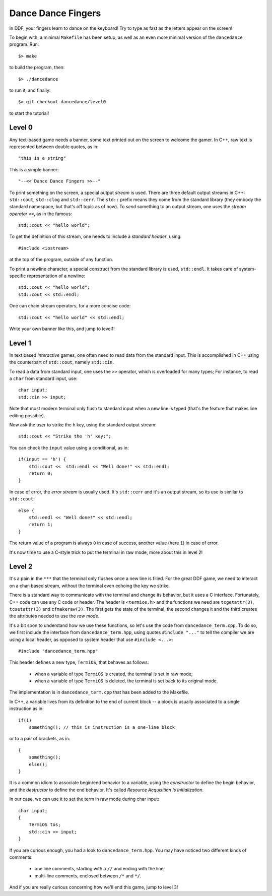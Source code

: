 ===================
Dance Dance Fingers
===================

In DDF, your fingers learn to dance on the keyboard! Try to type as fast as the
letters appear on the screen!

To begin with, a minimal ``Makefile`` has been setup, as well as an even
more minimal version of the ``dancedance`` program. Run::

    $> make

to build the program, then::

    $> ./dancedance

to run it, and finally::

    $> git checkout dancedance/level0

to start the tutorial!

Level 0
=======

Any text-based game needs a banner, some text printed out on the screen to
welcome the gamer. In C++, raw text is represented between double quotes, as
in::

    "this is a string"

This is a simple banner::

    "--<< Dance Dance Fingers >>--"

To print something on the screen, a special output *stream* is used. There are
three default output streams in C++: ``std::cout``, ``std::clog`` and
``std::cerr``. The ``std::`` prefix means they come from the standard library
(they embody the standard namespace, but that's off topic as of now). To *send*
something to an output stream, one uses the *stream operator* ``<<``, as in the
famous::

    std::cout << "hello world";

To get the definition of this stream, one needs to include a *standard header*,
using::

    #include <iostream>

at the top of the program, outside of any function.

To print a newline character, a special construct from the standard library is
used, ``std::endl``. It takes care of system-specific representation of a
newline::

    std::cout << "hello world";
    std::cout << std::endl;

One can chain stream operators, for a more concise code::

    std::cout << "hello world" << std::endl;

Write your own banner like this, and jump to level1!

Level 1
=======

In text based *interactive* games, one often need to read data from the
standard input. This is accomplished in C++ using the counterpart of
``std::cout``, namely ``std::cin``.

To read a data from standard input, one uses the ``>>`` operator, which is
overloaded for many types; For instance, to read a ``char`` from standard
input, use::

    char input;
    std::cin >> input;

Note that most modern terminal only flush to standard input when a new line is
typed (that's the feature that makes line editing possible).

Now ask the user to strike the ``h`` key, using the standard output stream::

    std::cout << "Strike the 'h' key:";

You can check the ``input`` value using a conditional, as in::

    if(input == 'h') {
        std::cout <<  std::endl << "Well done!" << std::endl;
        return 0;
    }

In case of error, the *error stream* is usually used. It's ``std::cerr`` and
it's an output stream, so its use is similar to ``std::cout``::

    else {
        std::endl << "Well done!" << std::endl;
        return 1;
    }

The return value of a program is always ``0`` in case of success, another value
(here ``1``) in case of error.

It's now time to use a C-style trick to put the terminal in raw mode, more
about this in level 2!


Level 2
=======

It's a pain in the ``***`` that the terminal only flushes once a new line is
filled. For the great DDF game, we need to interact on a char-based stream,
without the terminal even echoing the key we strike.

There is a standard way to communicate with the terminal and change its
behavior, but it uses a C interface. Fortunately, C++ code can use any C code
or header. The header is ``<termios.h>`` and the functions we need are
``tcgetattr(3)``, ``tcsetattr(3)`` and ``cfmakeraw(3)``. The first gets the
state of the terminal, the second changes it and the third creates the
attributes needed to use the *raw mode*.

It's a bit soon to understand how we use these functions, so let's use the code
from ``dancedance_term.cpp``. To do so, we first include the interface from
``dancedance_term.hpp``, using quotes ``#include "..."`` to tell the compiler
we are using a local header, as opposed to system header that use ``#include
<...>``::

    #include "dancedance_term.hpp"

This header defines a new type, ``TermiOS``, that behaves as follows:

    * when a variable of type ``TermiOS`` is created, the terminal is set in
      raw mode;

    * when a variable of type ``TermiOS`` is deleted, the terminal is set back
      to its original mode.

The implementation is in ``dancedance_term.cpp`` that has been added to the Makefile.

In C++, a variable lives from its definition to the end of current block -- a
block is usually associated to a single instruction as in::

    if(1)
        something(); // this is instruction is a one-line block

or to a pair of brackets, as in::

    {
        something();
        else();
    }

It is a common idiom to associate begin/end behavior to a variable, using the
*constructor* to define the begin behavior, and the *destructor* to define the
end behavior. It's called *Resource Acquisition Is Initialization*.

In our case, we can use it to set the term in raw mode during char input::

    char input;
    {
        TermiOS tos;
        std::cin >> input;
    }

If you are curious enough, you had a look to ``dancedance_term.hpp``. You may
have noticed two different kinds of comments:

    * one line comments, starting with a ``//`` and ending with the line;

    * multi-line comments, enclosed between ``/*`` and ``*/``.

And if you are really curious concerning how we'll end this game, jump to level 3!
